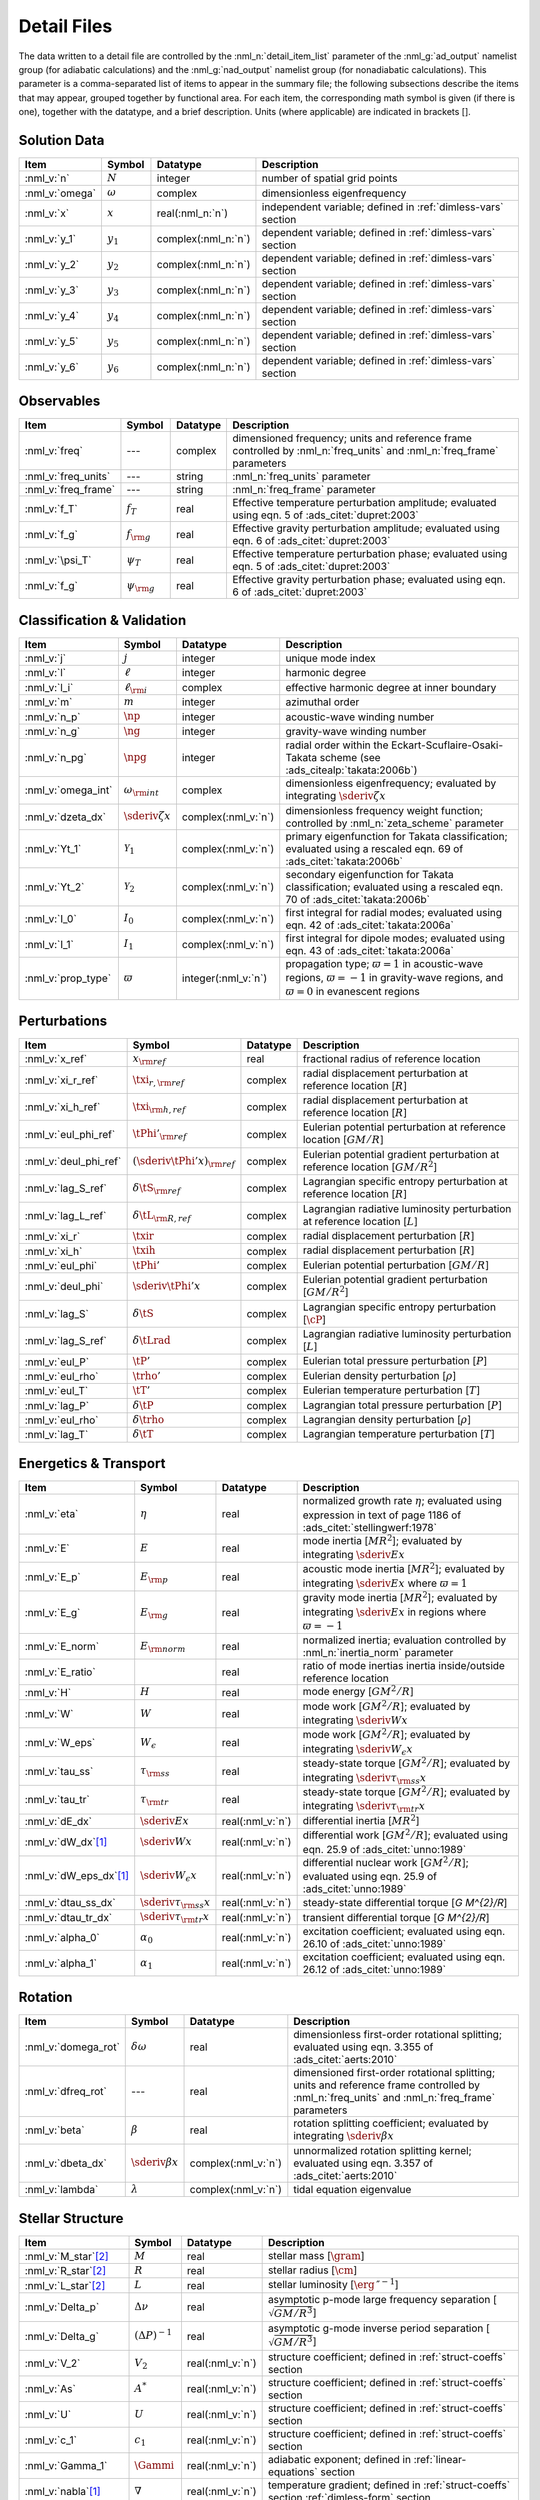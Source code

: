 .. _detail-files:

Detail Files
============

The data written to a detail file are controlled by the
:nml_n:`detail_item_list` parameter of the :nml_g:`ad_output` namelist
group (for adiabatic calculations) and the :nml_g:`nad_output`
namelist group (for nonadiabatic calculations). This parameter is a
comma-separated list of items to appear in the summary file; the
following subsections describe the items that may appear, grouped
together by functional area. For each item, the corresponding math
symbol is given (if there is one), together with the datatype, and a
brief description. Units (where applicable) are indicated in brackets
[].

Solution Data
-------------

.. list-table::
   :header-rows: 1
   :widths: 15 10 10 65

   * - Item
     - Symbol
     - Datatype
     - Description
   * - :nml_v:`n`
     - :math:`N`
     - integer
     - number of spatial grid points
   * - :nml_v:`omega`
     - :math:`\omega`
     - complex
     - dimensionless eigenfrequency
   * - :nml_v:`x`
     - :math:`x`
     - real(:nml_n:`n`)
     - independent variable; defined in :ref:`dimless-vars` section 
   * - :nml_v:`y_1`
     - :math:`y_{1}`
     - complex(:nml_n:`n`)
     - dependent variable; defined in :ref:`dimless-vars` section
   * - :nml_v:`y_2`
     - :math:`y_{2}`
     - complex(:nml_n:`n`)
     - dependent variable; defined in :ref:`dimless-vars` section
   * - :nml_v:`y_3`
     - :math:`y_{3}`
     - complex(:nml_n:`n`)
     - dependent variable; defined in :ref:`dimless-vars` section
   * - :nml_v:`y_4`
     - :math:`y_{4}`
     - complex(:nml_n:`n`)
     - dependent variable; defined in :ref:`dimless-vars` section
   * - :nml_v:`y_5`
     - :math:`y_{5}`
     - complex(:nml_n:`n`)
     - dependent variable; defined in :ref:`dimless-vars` section
   * - :nml_v:`y_6`
     - :math:`y_{6}`
     - complex(:nml_n:`n`)
     - dependent variable; defined in :ref:`dimless-vars` section

Observables
-----------

.. list-table::
   :header-rows: 1
   :widths: 15 10 10 65

   * - Item
     - Symbol
     - Datatype
     - Description
   * - :nml_v:`freq`
     - ---
     - complex
     - dimensioned frequency; units and reference frame controlled by
       :nml_n:`freq_units` and :nml_n:`freq_frame` parameters
   * - :nml_v:`freq_units`
     - ---
     - string
     - :nml_n:`freq_units` parameter
   * - :nml_v:`freq_frame`
     - ---
     - string
     - :nml_n:`freq_frame` parameter
   * - :nml_v:`f_T`
     - :math:`f_{T}`
     - real
     - Effective temperature perturbation amplitude; evaluated using
       eqn. 5 of :ads_citet:`dupret:2003`
   * - :nml_v:`f_g`
     - :math:`f_{\rm g}`
     - real
     - Effective gravity perturbation amplitude; evaluated using
       eqn. 6 of :ads_citet:`dupret:2003`
   * - :nml_v:`\psi_T`
     - :math:`\psi_{T}`
     - real
     - Effective temperature perturbation phase; evaluated using
       eqn. 5 of :ads_citet:`dupret:2003`
   * - :nml_v:`f_g`
     - :math:`\psi_{\rm g}`
     - real
     - Effective gravity perturbation phase; evaluated using
       eqn. 6 of :ads_citet:`dupret:2003`

Classification & Validation
---------------------------

.. list-table::
   :header-rows: 1
   :widths: 15 10 10 65

   * - Item
     - Symbol
     - Datatype
     - Description
   * - :nml_v:`j`
     - :math:`j`
     - integer
     - unique mode index
   * - :nml_v:`l`
     - :math:`\ell`
     - integer
     - harmonic degree
   * - :nml_v:`l_i`
     - :math:`\ell_{\rm i}`
     - complex
     - effective harmonic degree at inner boundary
   * - :nml_v:`m`
     - :math:`m`
     - integer
     - azimuthal order
   * - :nml_v:`n_p`
     - :math:`\np`
     - integer
     - acoustic-wave winding number
   * - :nml_v:`n_g`
     - :math:`\ng`
     - integer
     - gravity-wave winding number
   * - :nml_v:`n_pg`
     - :math:`\npg`
     - integer
     - radial order within the Eckart-Scuflaire-Osaki-Takata
       scheme (see :ads_citealp:`takata:2006b`)
   * - :nml_v:`omega_int`
     - :math:`\omega_{\rm int}`
     - complex
     - dimensionless eigenfrequency; evaluated by
       integrating :math:`\sderiv{\zeta}{x}`
   * - :nml_v:`dzeta_dx`
     - :math:`\sderiv{\zeta}{x}`
     - complex(:nml_v:`n`)
     - dimensionless frequency weight function; controlled by :nml_n:`zeta_scheme` parameter
   * - :nml_v:`Yt_1`
     - :math:`\mathcal{Y}_{1}`
     - complex(:nml_v:`n`)
     - primary eigenfunction for Takata classification; evaluated
       using a rescaled eqn. 69 of :ads_citet:`takata:2006b`
   * - :nml_v:`Yt_2`
     - :math:`\mathcal{Y}_{2}`
     - complex(:nml_v:`n`)
     - secondary eigenfunction for Takata classification; evaluated
       using a rescaled eqn. 70 of :ads_citet:`takata:2006b`
   * - :nml_v:`I_0`
     - :math:`I_{0}`
     - complex(:nml_v:`n`)
     - first integral for radial modes; evaluated using
       eqn. 42 of :ads_citet:`takata:2006a`
   * - :nml_v:`I_1`
     - :math:`I_{1}`
     - complex(:nml_v:`n`)
     - first integral for dipole modes; evaluated using
       eqn. 43 of :ads_citet:`takata:2006a`
   * - :nml_v:`prop_type`
     - :math:`\varpi`
     - integer(:nml_v:`n`)
     - propagation type; :math:`\varpi = 1` in acoustic-wave regions,
       :math:`\varpi=-1` in gravity-wave regions, and :math:`\varpi=0` in
       evanescent regions

Perturbations
-------------

.. list-table::
   :header-rows: 1
   :widths: 15 10 10 65

   * - Item
     - Symbol
     - Datatype
     - Description
   * - :nml_v:`x_ref`
     - :math:`x_{\rm ref}`
     - real
     - fractional radius of reference location
   * - :nml_v:`xi_r_ref`
     - :math:`\txi_{r,{\rm ref}}`
     - complex
     - radial displacement perturbation at reference location [:math:`R`]
   * - :nml_v:`xi_h_ref`
     - :math:`\txi_{\rm h,ref}`
     - complex
     - radial displacement perturbation at reference location [:math:`R`]
   * - :nml_v:`eul_phi_ref`
     - :math:`\tPhi'_{\rm ref}`
     - complex
     - Eulerian potential perturbation at reference location [:math:`GM/R`]
   * - :nml_v:`deul_phi_ref`
     - :math:`(\sderiv{\tPhi'}{x})_{\rm ref}`
     - complex
     - Eulerian potential gradient perturbation at reference location [:math:`GM/R^{2}`]
   * - :nml_v:`lag_S_ref`
     - :math:`\delta\tS_{\rm ref}`
     - complex
     - Lagrangian specific entropy perturbation at reference location [:math:`R`]
   * - :nml_v:`lag_L_ref`
     - :math:`\delta\tL_{\rm R,ref}`
     - complex
     - Lagrangian radiative luminosity perturbation at reference location [:math:`L`]
   * - :nml_v:`xi_r`
     - :math:`\txir`
     - complex
     - radial displacement perturbation [:math:`R`]
   * - :nml_v:`xi_h`
     - :math:`\txih`
     - complex
     - radial displacement perturbation [:math:`R`]
   * - :nml_v:`eul_phi`
     - :math:`\tPhi'`
     - complex
     - Eulerian potential perturbation [:math:`GM/R`]
   * - :nml_v:`deul_phi`
     - :math:`\sderiv{\tPhi'}{x}`
     - complex
     - Eulerian potential gradient perturbation [:math:`GM/R^{2}`]
   * - :nml_v:`lag_S`
     - :math:`\delta\tS`
     - complex
     - Lagrangian specific entropy perturbation [:math:`\cP`]
   * - :nml_v:`lag_S_ref`
     - :math:`\delta\tLrad`
     - complex
     - Lagrangian radiative luminosity perturbation [:math:`L`]
   * - :nml_v:`eul_P`
     - :math:`\tP'`
     - complex
     - Eulerian total pressure perturbation [:math:`P`]
   * - :nml_v:`eul_rho`
     - :math:`\trho'`
     - complex
     - Eulerian density perturbation [:math:`\rho`]
   * - :nml_v:`eul_T`
     - :math:`\tT'`
     - complex
     - Eulerian temperature perturbation [:math:`T`]
   * - :nml_v:`lag_P`
     - :math:`\delta\tP`
     - complex
     - Lagrangian total pressure perturbation [:math:`P`]
   * - :nml_v:`eul_rho`
     - :math:`\delta\trho`
     - complex
     - Lagrangian density perturbation [:math:`\rho`]
   * - :nml_v:`lag_T`
     - :math:`\delta\tT`
     - complex
     - Lagrangian temperature perturbation [:math:`T`]

Energetics & Transport
----------------------

.. list-table::
   :header-rows: 1
   :widths: 15 10 10 65

   * - Item
     - Symbol
     - Datatype
     - Description
   * - :nml_v:`eta`
     - :math:`\eta`
     - real
     - normalized growth rate :math:`\eta`; evaluated using expression
       in text of page 1186 of :ads_citet:`stellingwerf:1978`
   * - :nml_v:`E`
     - :math:`E`
     - real
     - mode inertia [:math:`M R^{2}`]; evaluated by integrating
       :math:`\sderiv{E}{x}`
   * - :nml_v:`E_p`
     - :math:`E_{\rm p}`
     - real
     - acoustic mode inertia [:math:`M R^{2}`]; evaluated by
       integrating :math:`\sderiv{E}{x}` where
       :math:`\varpi=1`
   * - :nml_v:`E_g`
     - :math:`E_{\rm g}`
     - real
     - gravity mode inertia [:math:`M R^{2}`]; evaluated by
       integrating :math:`\sderiv{E}{x}` in regions where
       :math:`\varpi=-1`
   * - :nml_v:`E_norm`
     - :math:`E_{\rm norm}`
     - real
     - normalized inertia; evaluation controlled by :nml_n:`inertia_norm`
       parameter
   * - :nml_v:`E_ratio`
     -
     - real
     - ratio of mode inertias inertia inside/outside reference
       location
   * - :nml_v:`H`
     - :math:`H`
     - real
     - mode energy [:math:`G M^{2}/R`]
   * - :nml_v:`W`
     - :math:`W`
     - real
     - mode work [:math:`G M^{2}/R`]; evaluated by
       integrating :math:`\sderiv{W}{x}`
   * - :nml_v:`W_eps`
     - :math:`W_{\epsilon}`
     - real
     - mode work [:math:`G M^{2}/R`]; evaluated by
       integrating :math:`\sderiv{W_{\epsilon}}{x}`
   * - :nml_v:`tau_ss`
     - :math:`\tau_{\rm ss}`
     - real
     - steady-state torque [:math:`G M^{2}/R`]; evaluated by
       integrating :math:`\sderiv{\tau_{\rm ss}}{x}`
   * - :nml_v:`tau_tr`
     - :math:`\tau_{\rm tr}`
     - real
     - steady-state torque [:math:`G M^{2}/R`]; evaluated by
       integrating :math:`\sderiv{\tau_{\rm tr}}{x}`
   * - :nml_v:`dE_dx`
     - :math:`\sderiv{E}{x}`
     - real(:nml_v:`n`)
     - differential inertia [:math:`M R^{2}`]
   * - :nml_v:`dW_dx`\ [#only-N]_
     - :math:`\sderiv{W}{x}`
     - real(:nml_v:`n`)
     - differential work [:math:`GM^{2}/R`]; evaluated using eqn. 25.9
       of :ads_citet:`unno:1989`
   * - :nml_v:`dW_eps_dx`\ [#only-N]_
     - :math:`\sderiv{W_{\epsilon}}{x}`
     - real(:nml_v:`n`)
     - differential nuclear work [:math:`GM^{2}/R`]; evaluated using
       eqn. 25.9 of :ads_citet:`unno:1989`
   * - :nml_v:`dtau_ss_dx`
     - :math:`\sderiv{\tau_{\rm ss}}{x}`
     - real(:nml_v:`n`)
     - steady-state differential torque [`G M^{2}/R`]
   * - :nml_v:`dtau_tr_dx`
     - :math:`\sderiv{\tau_{\rm tr}}{x}`
     - real(:nml_v:`n`)
     - transient differential torque [`G M^{2}/R`]
   * - :nml_v:`alpha_0`
     - :math:`\alpha_{0}`
     - real(:nml_v:`n`)
     - excitation coefficient; evaluated using eqn. 26.10 of
       :ads_citet:`unno:1989`
   * - :nml_v:`alpha_1`
     - :math:`\alpha_{1}`
     - real(:nml_v:`n`)
     - excitation coefficient; evaluated using eqn. 26.12 of
       :ads_citet:`unno:1989`

Rotation
--------

.. list-table::
   :header-rows: 1
   :widths: 15 10 10 65

   * - Item
     - Symbol
     - Datatype
     - Description
   * - :nml_v:`domega_rot`
     - :math:`\delta \omega`
     - real
     - dimensionless first-order rotational splitting; evaluated using eqn. 3.355 of :ads_citet:`aerts:2010`
   * - :nml_v:`dfreq_rot`
     - ---
     - real
     - dimensioned first-order rotational splitting; units and reference frame controlled by
       :nml_n:`freq_units` and :nml_n:`freq_frame` parameters
   * - :nml_v:`beta`
     - :math:`\beta`
     - real
     - rotation splitting coefficient; evaluated by
       integrating :math:`\sderiv{\beta}{x}`
   * - :nml_v:`dbeta_dx`
     - :math:`\sderiv{\beta}{x}`
     - complex(:nml_v:`n`)
     - unnormalized rotation splitting kernel; evaluated using
       eqn. 3.357 of :ads_citet:`aerts:2010`
   * - :nml_v:`lambda`
     - :math:`\lambda`
     - complex(:nml_v:`n`)
     - tidal equation eigenvalue

Stellar Structure
-----------------

.. list-table::
   :header-rows: 1
   :widths: 15 10 10 65

   * - Item
     - Symbol
     - Datatype
     - Description
   * - :nml_v:`M_star`\ [#only-D]_
     - :math:`M`
     - real
     - stellar mass [:math:`\gram`]
   * - :nml_v:`R_star`\ [#only-D]_
     - :math:`R`
     - real
     - stellar radius [:math:`\cm`]
   * - :nml_v:`L_star`\ [#only-D]_
     - :math:`L`
     - real
     - stellar luminosity [:math:`\erg\,\second^{-1}`]
   * - :nml_v:`Delta_p`
     - :math:`\Delta \nu`
     - real
     - asymptotic p-mode large frequency separation [:math:`\sqrt{GM/R^{3}}`]
   * - :nml_v:`Delta_g`
     - :math:`(\Delta P)^{-1}`
     - real
     - asymptotic g-mode inverse period separation [:math:`\sqrt{GM/R^{3}}`]
   * - :nml_v:`V_2`
     - :math:`V_2`
     - real(:nml_v:`n`)
     - structure coefficient; defined in :ref:`struct-coeffs` section
   * - :nml_v:`As`
     - :math:`A^{*}`
     - real(:nml_v:`n`)
     - structure coefficient; defined in :ref:`struct-coeffs` section
   * - :nml_v:`U`
     - :math:`U`
     - real(:nml_v:`n`)
     - structure coefficient; defined in :ref:`struct-coeffs` section
   * - :nml_v:`c_1`
     - :math:`c_{1}`
     - real(:nml_v:`n`)
     - structure coefficient; defined in :ref:`struct-coeffs` section
   * - :nml_v:`Gamma_1`
     - :math:`\Gammi`
     - real(:nml_v:`n`)
     - adiabatic exponent; defined in :ref:`linear-equations` section
   * - :nml_v:`nabla`\ [#only-N]_
     - :math:`\nabla`
     - real(:nml_v:`n`)
     - temperature gradient; defined in :ref:`struct-coeffs` section
       :ref:`dimless-form` section
   * - :nml_v:`nabla_ad`\ [#only-N]_
     - :math:`\nabad`
     - real(:nml_v:`n`)
     - adiabatic temperature gradient; defined in
       :ref:`linear-equations` section
   * - :nml_v:`dnabla_ad`\ [#only-N]_
     - :math:`\dnabad`
     - real(:nml_v:`n`)
     - derivative of adiabatic temperature gradient
   * - :nml_v:`upsilon_T`\ [#only-N]_
     - :math:`\upsT`
     - real(:nml_v:`n`)
     - thermodynamic coefficient; defined in :ref:`linear-equations`
       section
   * - :nml_v:`c_lum`\ [#only-N]_
     - :math:`\clum`
     - real(:nml_v:`n`)
     - structure coefficient; defined in :ref:`struct-coeffs`
       section
   * - :nml_v:`c_rad`\ [#only-N]_
     - :math:`\crad`
     - real(:nml_v:`n`)
     - structure coefficient; defined in :ref:`struct-coeffs`
       section
   * - :nml_v:`c_thn`\ [#only-N]_
     - :math:`\cthn`
     - real(:nml_v:`n`)
     - structure coefficient; defined in :ref:`struct-coeffs`
       section
   * - :nml_v:`c_thk`\ [#only-N]_
     - :math:`\cthk`
     - real(:nml_v:`n`)
     - structure coefficient; defined in :ref:`struct-coeffs`
       section
   * - :nml_v:`c_eps`\ [#only-N]_
     - :math:`\ceps`
     - real(:nml_v:`n`)
     - structure coefficient; defined in :ref:`struct-coeffs`
       section
   * - :nml_v:`kap_rho`\ [#only-N]_
     - :math:`\kaprho`
     - real(:nml_v:`n`)
     - opacity partial; defined in :ref:`linear-equations`
       section
   * - :nml_v:`kap_T`\ [#only-N]_
     - :math:`\kapT`
     - real(:nml_v:`n`)
     - opacity partial; defined in :ref:`linear-equations`
       section
   * - :nml_v:`eps_rho`\ [#only-N]_
     - :math:`\epsrho`
     - real(:nml_v:`n`)
     - nuclear energy generation partial; defined in :ref:`linear-equations`
       section
   * - :nml_v:`eps_T`\ [#only-N]_
     - :math:`\epsT`
     - real(:nml_v:`n`)
     - nuclear energy generation partial; defined in :ref:`linear-equations`
       section
   * - :nml_v:`Omega_rot`
     - :math:`\Omega`
     - real(:nml_v:`n`)
     - rotation angular frequency [:math:`\sqrt{GM/R^{3}}`]
   * - :nml_v:`M_r`\ [#only-D]_
     - :math:`M_r`
     - real(:nml_v:`n`)
     - interior mass [:math:`\gram`]
   * - :nml_v:`P`\ [#only-D]_
     - :math:`P`
     - real(:nml_v:`n`)
     - total pressure [:math:`\barye`]
   * - :nml_v:`rho`\ [#only-D]_
     - :math:`\rho`
     - real(:nml_v:`n`)
     - density [:math:`\gram\,\cm^{-3}`]
   * - :nml_v:`T`\ [#only-D]_
     - :math:`T`
     - real(:nml_v:`n`)
     - temperature [:math:`\kelvin`]
       
.. rubric:: Footnotes

.. [#only-N] This option is available only for stellar models with :ref:`N capability <model-caps>`

.. [#only-D] This option is available only for stellar models with :ref:`D capability <model-caps>`

		
